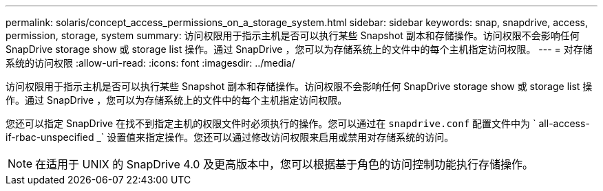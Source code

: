 ---
permalink: solaris/concept_access_permissions_on_a_storage_system.html 
sidebar: sidebar 
keywords: snap, snapdrive, access, permission, storage, system 
summary: 访问权限用于指示主机是否可以执行某些 Snapshot 副本和存储操作。访问权限不会影响任何 SnapDrive storage show 或 storage list 操作。通过 SnapDrive ，您可以为存储系统上的文件中的每个主机指定访问权限。 
---
= 对存储系统的访问权限
:allow-uri-read: 
:icons: font
:imagesdir: ../media/


[role="lead"]
访问权限用于指示主机是否可以执行某些 Snapshot 副本和存储操作。访问权限不会影响任何 SnapDrive storage show 或 storage list 操作。通过 SnapDrive ，您可以为存储系统上的文件中的每个主机指定访问权限。

您还可以指定 SnapDrive 在找不到指定主机的权限文件时必须执行的操作。您可以通过在 `snapdrive.conf` 配置文件中为 ` all-access-if-rbac-unspecified _` 设置值来指定操作。您还可以通过修改访问权限来启用或禁用对存储系统的访问。


NOTE: 在适用于 UNIX 的 SnapDrive 4.0 及更高版本中，您可以根据基于角色的访问控制功能执行存储操作。
